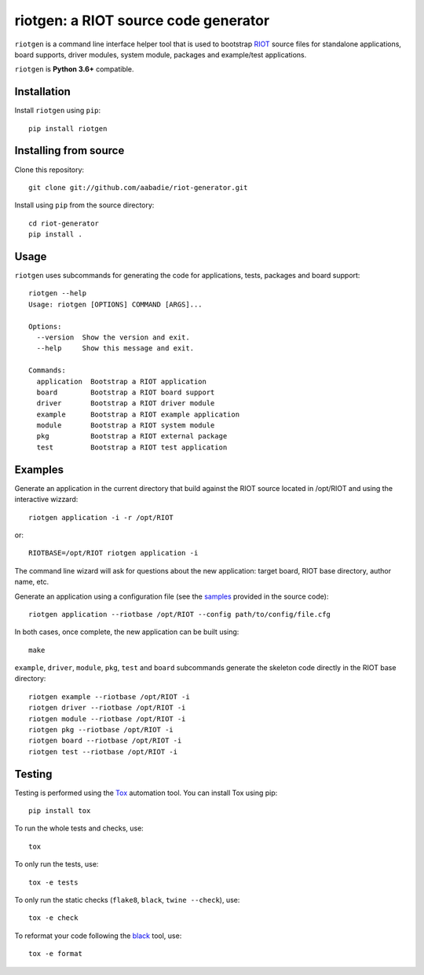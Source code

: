 riotgen: a RIOT source code generator
-------------------------------------

|CI| |codecov| |PyPi|

.. |CI| image:: https://github.com/aabadie/riot-generator/workflows/CI/badge.svg
    :target: https://github.com/aabadie/riot-generator/actions?query=workflow%3ACI+branch%3Amaster
    :alt: CI status

.. |codecov| image:: https://codecov.io/gh/aabadie/riot-generator/branch/master/graph/badge.svg
  :target: https://codecov.io/gh/aabadie/riot-generator

.. |PyPi| image:: https://badge.fury.io/py/riotgen.svg
    :target: https://badge.fury.io/py/riotgen
    :alt: riotgen version

``riotgen`` is a command line interface helper tool that is used to bootstrap
`RIOT <http://github.com/RIOT-OS/RIOT>`_ source files for standalone applications,
board supports, driver modules, system module, packages and example/test applications.

``riotgen`` is **Python 3.6+** compatible.

Installation
............

Install ``riotgen`` using ``pip``::

    pip install riotgen

Installing from source
......................

Clone this repository::

    git clone git://github.com/aabadie/riot-generator.git

Install using ``pip`` from the source directory::

    cd riot-generator
    pip install .

Usage
.....

``riotgen`` uses subcommands for generating the code for applications,
tests, packages and board support::

    riotgen --help
    Usage: riotgen [OPTIONS] COMMAND [ARGS]...

    Options:
      --version  Show the version and exit.
      --help     Show this message and exit.

    Commands:
      application  Bootstrap a RIOT application
      board        Bootstrap a RIOT board support
      driver       Bootstrap a RIOT driver module
      example      Bootstrap a RIOT example application
      module       Bootstrap a RIOT system module
      pkg          Bootstrap a RIOT external package
      test         Bootstrap a RIOT test application


Examples
........

Generate an application in the current directory that build against the RIOT
source located in /opt/RIOT and using the interactive wizzard::

    riotgen application -i -r /opt/RIOT

or::

    RIOTBASE=/opt/RIOT riotgen application -i

The command line wizard will ask for questions about the new
application: target board, RIOT base directory, author name, etc.

Generate an application using a configuration file (see the
`samples <https://github.com/aabadie/riot-generator/tree/master/riotgen/samples>`_
provided in the source code)::

    riotgen application --riotbase /opt/RIOT --config path/to/config/file.cfg


In both cases, once complete, the new application can be built using::

    make

``example``, ``driver``, ``module``, ``pkg``, ``test`` and ``board`` subcommands generate
the skeleton code directly in the RIOT base directory::

    riotgen example --riotbase /opt/RIOT -i
    riotgen driver --riotbase /opt/RIOT -i
    riotgen module --riotbase /opt/RIOT -i
    riotgen pkg --riotbase /opt/RIOT -i
    riotgen board --riotbase /opt/RIOT -i
    riotgen test --riotbase /opt/RIOT -i


Testing
.......

Testing is performed using the `Tox <http://github.com/tox-dev/tox>`_
automation tool. You can install Tox using pip::

    pip install tox

To run the whole tests and checks, use::

    tox

To only run the tests, use::

    tox -e tests

To only run the static checks (``flake8``, ``black``, ``twine --check``), use::

    tox -e check

To reformat your code following the `black <https://black.readthedocs.io/en/stable>`_
tool, use::

    tox -e format
